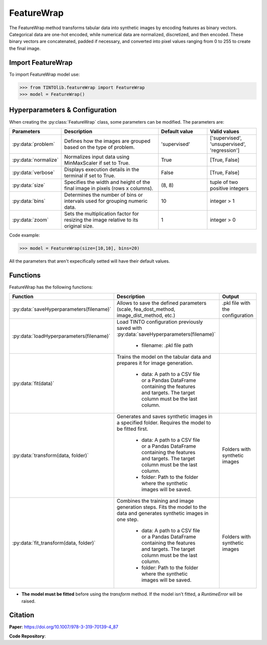 FeatureWrap
=====

The FeatureWrap method transforms tabular data into synthetic images by encoding features as binary vectors. Categorical data are one-hot encoded, while numerical data are normalized, discretized, and then encoded. These binary vectors are concatenated, padded if necessary, and converted into pixel values ranging from 0 to 255 to create the final image. 

.. image:: https://raw.githubusercontent.com/oeg-upm/TINTOlib-Documentation/refs/heads/main/assets/Synthetic-images/FeatureWrap_264844_zoom.png
   :width: 100px
   :align: center
   :alt: FeatureWrap method image, encoding features as binary vectors transformed into pixel values.


Import FeatureWrap
----------------
To import FeatureWrap model use:

>>> from TINTOlib.featureWrap import FeatureWrap
>>> model = FeatureWrap()

Hyperparameters & Configuration
---------------

When creating the :py:class:`FeatureWrap` class, some parameters can be modified. The parameters are:


.. list-table::
   :widths: 20 40 20 20
   :header-rows: 1

   * - Parameters
     - Description
     - Default value
     - Valid values
   * - :py:data:`problem`
     - Defines how the images are grouped based on the type of problem.
     - 'supervised'
     - ['supervised', 'unsupervised', 'regression']
   * - :py:data:`normalize`
     - Normalizes input data using MinMaxScaler if set to True.
     - True
     - [True, False]
   * - :py:data:`verbose`
     - Displays execution details in the terminal if set to True.
     - False
     - [True, False]
   * - :py:data:`size`
     - Specifies the width and height of the final image in pixels (rows x columns).
     - (8, 8)
     - tuple of two positive integers
   * - :py:data:`bins`
     - Determines the number of bins or intervals used for grouping numeric data.
     - 10
     - integer > 1
   * - :py:data:`zoom`
     - Sets the multiplication factor for resizing the image relative to its original size.
     - 1
     - integer > 0




Code example:

>>> model = FeatureWrap(size=[10,10], bins=20)

All the parameters that aren't expecifically setted will have their default values.

Functions
---------
FeatureWrap has the following functions:

.. list-table::
   :widths: 20 60 20
   :header-rows: 1

   * - Function
     - Description
     - Output
   * - :py:data:`saveHyperparameters(filename)`
     - Allows to save the defined parameters (scale, fea_dost_method, image_dist_method, etc.)
     - .pkl file with the configuration
   * - :py:data:`loadHyperparameters(filename)`
     - Load TINTO configuration previously saved with :py:data:`saveHyperparameters(filename)`

        - filename: .pkl file path
     -
   * - :py:data:`fit(data)`
     - Trains the model on the tabular data and prepares it for image generation.

        - data: A path to a CSV file or a Pandas DataFrame containing the features and targets. The target column must be the last column.
     -
   * - :py:data:`transform(data, folder)`
     - Generates and saves synthetic images in a specified folder. Requires the model to be fitted first.

        - data: A path to a CSV file or a Pandas DataFrame containing the features and targets. The target column must be the last column.
        - folder: Path to the folder where the synthetic images will be saved.
     - Folders with synthetic images
   * - :py:data:`fit_transform(data, folder)`
     - Combines the training and image generation steps. Fits the model to the data and generates synthetic images in one step.

        - data: A path to a CSV file or a Pandas DataFrame containing the features and targets. The target column must be the last column.
        - folder: Path to the folder where the synthetic images will be saved.
     - Folders with synthetic images

- **The model must be fitted** before using the `transform` method. If the model isn't fitted, a `RuntimeError` will be raised.







Citation
------
**Paper**: https://doi.org/10.1007/978-3-319-70139-4_87

**Code Repository**: 
